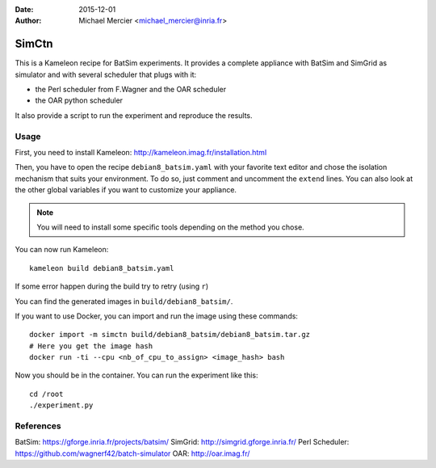 :date: 2015-12-01
:author: Michael Mercier <michael_mercier@inria.fr>

SimCtn
======

This is a Kameleon recipe for BatSim experiments. It provides a complete
appliance with BatSim and SimGrid as simulator and with several scheduler
that plugs with it:

* the Perl scheduler from F.Wagner and the OAR scheduler
* the OAR python scheduler

It also provide a script to run the experiment and reproduce the results.

Usage
-----

First, you need to install Kameleon:
http://kameleon.imag.fr/installation.html

Then, you have to open the recipe ``debian8_batsim.yaml`` with your favorite
text editor and chose the isolation mechanism that suits your environment.
To do so, just comment and uncomment the ``extend`` lines. You can also
look at the other global variables if you want to customize your appliance.

.. note:: You will need to install some specific tools depending on the
   method you chose.

You can now run Kameleon::

  kameleon build debian8_batsim.yaml

If some error happen during the build try to retry (using ``r``)

You can find the generated images in ``build/debian8_batsim/``.

If you want to use Docker, you can import and run the image using these
commands::

  docker import -m simctn build/debian8_batsim/debian8_batsim.tar.gz
  # Here you get the image hash
  docker run -ti --cpu <nb_of_cpu_to_assign> <image_hash> bash

Now you should be in the container. You can run the experiment like this::

  cd /root
  ./experiment.py

References
----------

BatSim: https://gforge.inria.fr/projects/batsim/
SimGrid: http://simgrid.gforge.inria.fr/
Perl Scheduler: https://github.com/wagnerf42/batch-simulator
OAR: http://oar.imag.fr/
